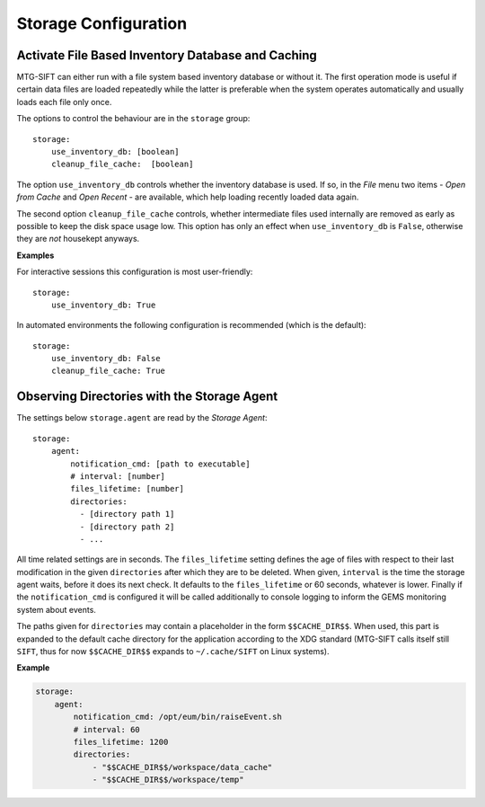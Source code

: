 .. role:: yaml(code)

Storage Configuration
=====================

Activate File Based Inventory Database and Caching
--------------------------------------------------

MTG-SIFT can either run with a file system based inventory database or without
it.  The first operation mode is useful if certain data files are loaded
repeatedly while the latter is preferable when the system operates automatically
and usually loads each file only once.

The options to control the behaviour are in the ``storage`` group::

    storage:
        use_inventory_db: [boolean]
        cleanup_file_cache:  [boolean]

The option ``use_inventory_db`` controls whether the inventory database is
used. If so, in the `File` menu two items - `Open from Cache` and `Open Recent`
- are available, which help loading recently loaded data again.

The second option ``cleanup_file_cache`` controls, whether intermediate files
used internally are removed as early as possible to keep the disk space usage
low. This option has only an effect when ``use_inventory_db`` is ``False``,
otherwise they are `not` housekept anyways.

**Examples**

For interactive sessions this configuration is most user-friendly::

    storage:
        use_inventory_db: True

In automated environments the following configuration is recommended (which is
the default)::

    storage:
        use_inventory_db: False
        cleanup_file_cache: True

Observing Directories with the Storage Agent
--------------------------------------------

The settings below ``storage.agent`` are read by the *Storage Agent*::

    storage:
        agent:
            notification_cmd: [path to executable]
            # interval: [number]
            files_lifetime: [number]
            directories:
              - [directory path 1]
              - [directory path 2]
              - ...

All time related settings are in seconds. The ``files_lifetime`` setting defines
the age of files with respect to their last modification in the given
``directories`` after which they are to be deleted. When given, ``interval`` is
the time the storage agent waits, before it does its next check. It defaults to
the ``files_lifetime`` or 60 seconds, whatever is lower.  Finally if the
``notification_cmd`` is configured it will be called additionally to console
logging to inform the GEMS monitoring system about events.

The paths given for ``directories`` may contain a placeholder in the form
``$$CACHE_DIR$$``. When used, this part is expanded to the default cache
directory for the application according to the XDG standard (MTG-SIFT calls
itself still ``SIFT``, thus for now ``$$CACHE_DIR$$`` expands to
``~/.cache/SIFT`` on Linux systems).


**Example**

.. code-block:: yaml
		
    storage:
        agent:
            notification_cmd: /opt/eum/bin/raiseEvent.sh
            # interval: 60
            files_lifetime: 1200
            directories:
                - "$$CACHE_DIR$$/workspace/data_cache"
                - "$$CACHE_DIR$$/workspace/temp"

